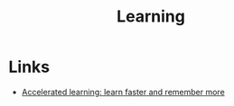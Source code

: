 :PROPERTIES:
:ID:       802fe490-f626-405e-aa20-cffcd4855fd8
:END:
#+title: Learning

* Links
+ [[https://fs.blog/learning/][Accelerated learning: learn faster and remember more]]
